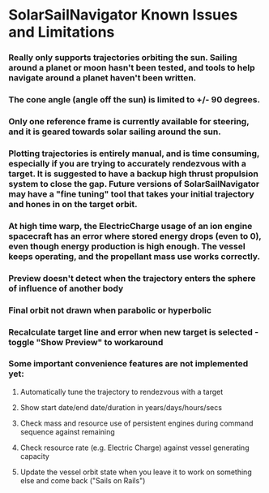 * SolarSailNavigator Known Issues and Limitations
*** Really only supports trajectories orbiting the sun. Sailing around a planet or moon hasn't been tested, and tools to help navigate around a planet haven't been written.
*** The cone angle (angle off the sun) is limited to +/- 90 degrees.
*** Only one reference frame is currently available for steering, and it is geared towards solar sailing around the sun.
*** Plotting trajectories is entirely manual, and is time consuming, especially if you are trying to accurately rendezvous with a target. It is suggested to have a backup high thrust propulsion system to close the gap. Future versions of SolarSailNavigator may have a "fine tuning" tool that takes your initial trajectory and hones in on the target orbit.
*** At high time warp, the ElectricCharge usage of an ion engine spacecraft has an error where stored energy drops (even to 0), even though energy production is high enough. The vessel keeps operating, and the propellant mass use works correctly.
*** Preview doesn't detect when the trajectory enters the sphere of influence of another body
*** Final orbit not drawn when parabolic or hyperbolic
*** Recalculate target line and error when new target is selected - toggle "Show Preview" to workaround
*** Some important convenience features are not implemented yet:
**** Automatically tune the trajectory to rendezvous with a target
**** Show start date/end date/duration in years/days/hours/secs
**** Check mass and resource use of persistent engines during command sequence against remaining
**** Check resource rate (e.g. Electric Charge) against vessel generating capacity
**** Update the vessel orbit state when you leave it to work on something else and come back ("Sails on Rails")
